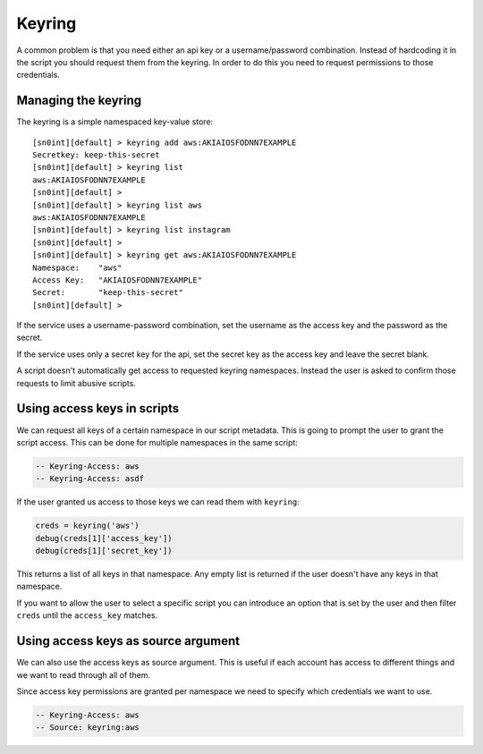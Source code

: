 Keyring
=======

A common problem is that you need either an api key or a username/password
combination. Instead of hardcoding it in the script you should request them
from the keyring. In order to do this you need to request permissions to those
credentials.

Managing the keyring
--------------------

The keyring is a simple namespaced key-value store::

    [sn0int][default] > keyring add aws:AKIAIOSFODNN7EXAMPLE
    Secretkey: keep-this-secret
    [sn0int][default] > keyring list
    aws:AKIAIOSFODNN7EXAMPLE
    [sn0int][default] >
    [sn0int][default] > keyring list aws
    aws:AKIAIOSFODNN7EXAMPLE
    [sn0int][default] > keyring list instagram
    [sn0int][default] >
    [sn0int][default] > keyring get aws:AKIAIOSFODNN7EXAMPLE
    Namespace:    "aws"
    Access Key:   "AKIAIOSFODNN7EXAMPLE"
    Secret:       "keep-this-secret"
    [sn0int][default] >

If the service uses a username-password combination, set the username as the
access key and the password as the secret.

If the service uses only a secret key for the api, set the secret key as the
access key and leave the secret blank.

A script doesn't automatically get access to requested keyring namespaces.
Instead the user is asked to confirm those requests to limit abusive scripts.

Using access keys in scripts
----------------------------

We can request all keys of a certain namespace in our script metadata. This is
going to prompt the user to grant the script access. This can be done for
multiple namespaces in the same script:

.. code-block:: lua

    -- Keyring-Access: aws
    -- Keyring-Access: asdf

If the user granted us access to those keys we can read them with ``keyring``:

.. code-block:: lua

    creds = keyring('aws')
    debug(creds[1]['access_key'])
    debug(creds[1]['secret_key'])

This returns a list of all keys in that namespace. Any empty list is returned
if the user doesn't have any keys in that namespace.

If you want to allow the user to select a specific script you can introduce an
option that is set by the user and then filter ``creds`` until the
``access_key`` matches.

Using access keys as source argument
------------------------------------

We can also use the access keys as source argument. This is useful if each
account has access to different things and we want to read through all of them.

Since access key permissions are granted per namespace we need to specify which
credentials we want to use.

.. code-block:: lua

    -- Keyring-Access: aws
    -- Source: keyring:aws
